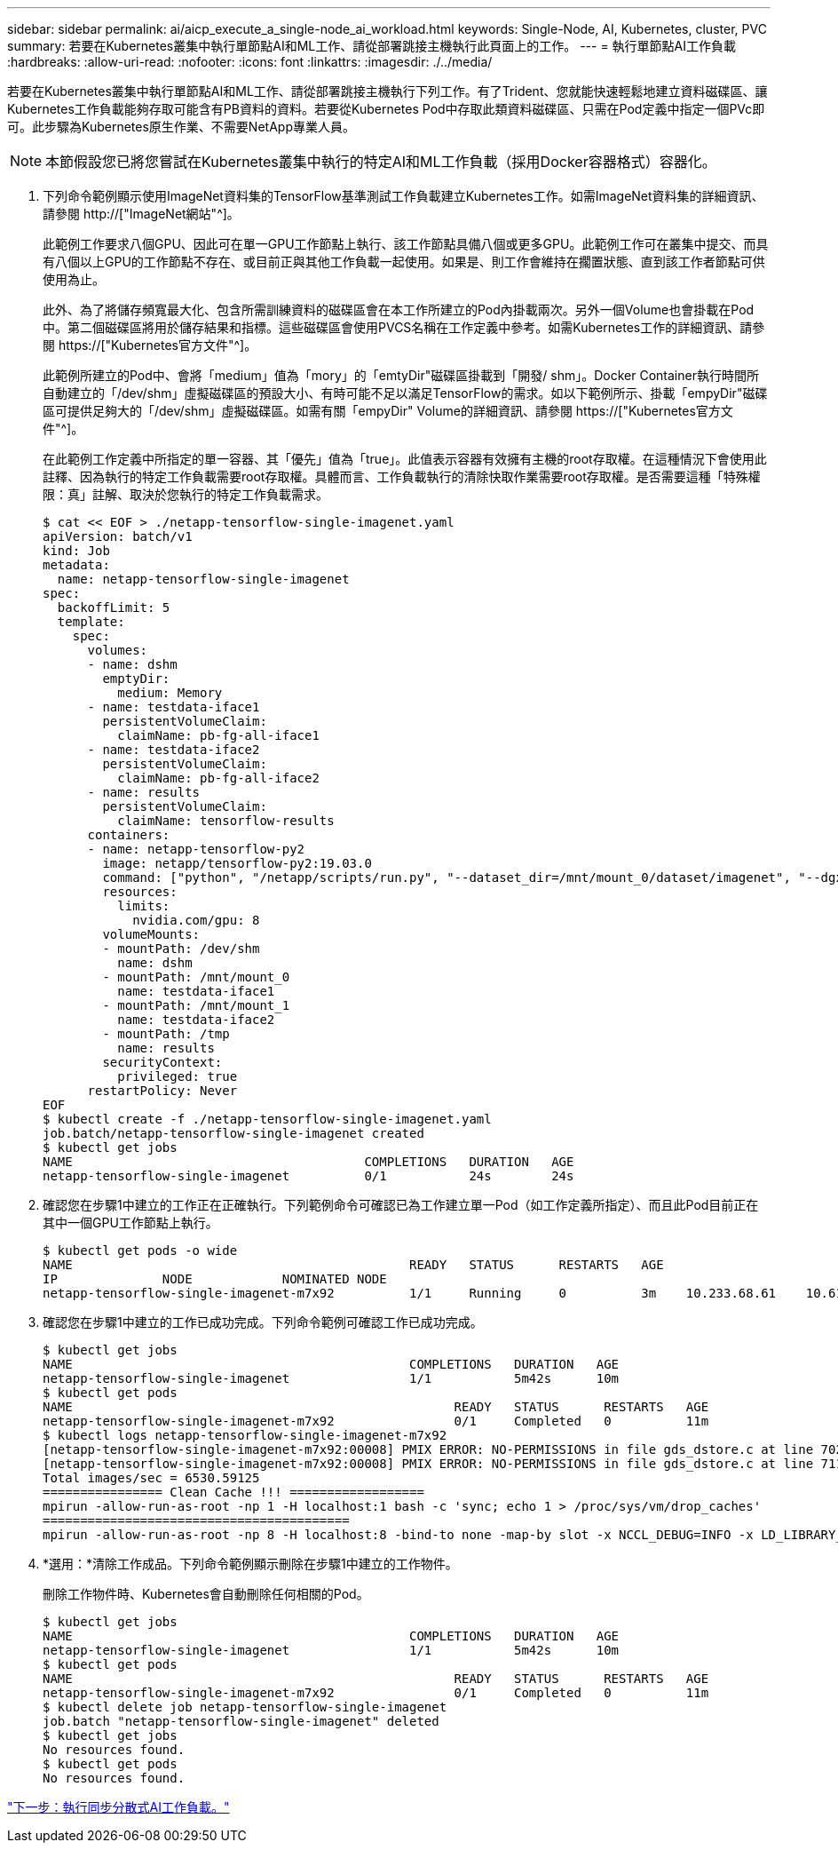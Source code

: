 ---
sidebar: sidebar 
permalink: ai/aicp_execute_a_single-node_ai_workload.html 
keywords: Single-Node, AI, Kubernetes, cluster, PVC 
summary: 若要在Kubernetes叢集中執行單節點AI和ML工作、請從部署跳接主機執行此頁面上的工作。 
---
= 執行單節點AI工作負載
:hardbreaks:
:allow-uri-read: 
:nofooter: 
:icons: font
:linkattrs: 
:imagesdir: ./../media/


[role="lead"]
若要在Kubernetes叢集中執行單節點AI和ML工作、請從部署跳接主機執行下列工作。有了Trident、您就能快速輕鬆地建立資料磁碟區、讓Kubernetes工作負載能夠存取可能含有PB資料的資料。若要從Kubernetes Pod中存取此類資料磁碟區、只需在Pod定義中指定一個PVc即可。此步驟為Kubernetes原生作業、不需要NetApp專業人員。


NOTE: 本節假設您已將您嘗試在Kubernetes叢集中執行的特定AI和ML工作負載（採用Docker容器格式）容器化。

. 下列命令範例顯示使用ImageNet資料集的TensorFlow基準測試工作負載建立Kubernetes工作。如需ImageNet資料集的詳細資訊、請參閱 http://["ImageNet網站"^]。
+
此範例工作要求八個GPU、因此可在單一GPU工作節點上執行、該工作節點具備八個或更多GPU。此範例工作可在叢集中提交、而具有八個以上GPU的工作節點不存在、或目前正與其他工作負載一起使用。如果是、則工作會維持在擱置狀態、直到該工作者節點可供使用為止。

+
此外、為了將儲存頻寬最大化、包含所需訓練資料的磁碟區會在本工作所建立的Pod內掛載兩次。另外一個Volume也會掛載在Pod中。第二個磁碟區將用於儲存結果和指標。這些磁碟區會使用PVCS名稱在工作定義中參考。如需Kubernetes工作的詳細資訊、請參閱 https://["Kubernetes官方文件"^]。

+
此範例所建立的Pod中、會將「medium」值為「mory」的「emtyDir"磁碟區掛載到「開發/ shm」。Docker Container執行時間所自動建立的「/dev/shm」虛擬磁碟區的預設大小、有時可能不足以滿足TensorFlow的需求。如以下範例所示、掛載「empyDir"磁碟區可提供足夠大的「/dev/shm」虛擬磁碟區。如需有關「empyDir" Volume的詳細資訊、請參閱 https://["Kubernetes官方文件"^]。

+
在此範例工作定義中所指定的單一容器、其「優先」值為「true」。此值表示容器有效擁有主機的root存取權。在這種情況下會使用此註釋、因為執行的特定工作負載需要root存取權。具體而言、工作負載執行的清除快取作業需要root存取權。是否需要這種「特殊權限：真」註解、取決於您執行的特定工作負載需求。

+
....
$ cat << EOF > ./netapp-tensorflow-single-imagenet.yaml
apiVersion: batch/v1
kind: Job
metadata:
  name: netapp-tensorflow-single-imagenet
spec:
  backoffLimit: 5
  template:
    spec:
      volumes:
      - name: dshm
        emptyDir:
          medium: Memory
      - name: testdata-iface1
        persistentVolumeClaim:
          claimName: pb-fg-all-iface1
      - name: testdata-iface2
        persistentVolumeClaim:
          claimName: pb-fg-all-iface2
      - name: results
        persistentVolumeClaim:
          claimName: tensorflow-results
      containers:
      - name: netapp-tensorflow-py2
        image: netapp/tensorflow-py2:19.03.0
        command: ["python", "/netapp/scripts/run.py", "--dataset_dir=/mnt/mount_0/dataset/imagenet", "--dgx_version=dgx1", "--num_devices=8"]
        resources:
          limits:
            nvidia.com/gpu: 8
        volumeMounts:
        - mountPath: /dev/shm
          name: dshm
        - mountPath: /mnt/mount_0
          name: testdata-iface1
        - mountPath: /mnt/mount_1
          name: testdata-iface2
        - mountPath: /tmp
          name: results
        securityContext:
          privileged: true
      restartPolicy: Never
EOF
$ kubectl create -f ./netapp-tensorflow-single-imagenet.yaml
job.batch/netapp-tensorflow-single-imagenet created
$ kubectl get jobs
NAME                                       COMPLETIONS   DURATION   AGE
netapp-tensorflow-single-imagenet          0/1           24s        24s
....
. 確認您在步驟1中建立的工作正在正確執行。下列範例命令可確認已為工作建立單一Pod（如工作定義所指定）、而且此Pod目前正在其中一個GPU工作節點上執行。
+
....
$ kubectl get pods -o wide
NAME                                             READY   STATUS      RESTARTS   AGE
IP              NODE            NOMINATED NODE
netapp-tensorflow-single-imagenet-m7x92          1/1     Running     0          3m    10.233.68.61    10.61.218.154   <none>
....
. 確認您在步驟1中建立的工作已成功完成。下列命令範例可確認工作已成功完成。
+
....
$ kubectl get jobs
NAME                                             COMPLETIONS   DURATION   AGE
netapp-tensorflow-single-imagenet                1/1           5m42s      10m
$ kubectl get pods
NAME                                                   READY   STATUS      RESTARTS   AGE
netapp-tensorflow-single-imagenet-m7x92                0/1     Completed   0          11m
$ kubectl logs netapp-tensorflow-single-imagenet-m7x92
[netapp-tensorflow-single-imagenet-m7x92:00008] PMIX ERROR: NO-PERMISSIONS in file gds_dstore.c at line 702
[netapp-tensorflow-single-imagenet-m7x92:00008] PMIX ERROR: NO-PERMISSIONS in file gds_dstore.c at line 711
Total images/sec = 6530.59125
================ Clean Cache !!! ==================
mpirun -allow-run-as-root -np 1 -H localhost:1 bash -c 'sync; echo 1 > /proc/sys/vm/drop_caches'
=========================================
mpirun -allow-run-as-root -np 8 -H localhost:8 -bind-to none -map-by slot -x NCCL_DEBUG=INFO -x LD_LIBRARY_PATH -x PATH python /netapp/tensorflow/benchmarks_190205/scripts/tf_cnn_benchmarks/tf_cnn_benchmarks.py --model=resnet50 --batch_size=256 --device=gpu --force_gpu_compatible=True --num_intra_threads=1 --num_inter_threads=48 --variable_update=horovod --batch_group_size=20 --num_batches=500 --nodistortions --num_gpus=1 --data_format=NCHW --use_fp16=True --use_tf_layers=False --data_name=imagenet --use_datasets=True --data_dir=/mnt/mount_0/dataset/imagenet --datasets_parallel_interleave_cycle_length=10 --datasets_sloppy_parallel_interleave=False --num_mounts=2 --mount_prefix=/mnt/mount_%d --datasets_prefetch_buffer_size=2000 --datasets_use_prefetch=True --datasets_num_private_threads=4 --horovod_device=gpu > /tmp/20190814_105450_tensorflow_horovod_rdma_resnet50_gpu_8_256_b500_imagenet_nodistort_fp16_r10_m2_nockpt.txt 2>&1
....
. *選用：*清除工作成品。下列命令範例顯示刪除在步驟1中建立的工作物件。
+
刪除工作物件時、Kubernetes會自動刪除任何相關的Pod。

+
....
$ kubectl get jobs
NAME                                             COMPLETIONS   DURATION   AGE
netapp-tensorflow-single-imagenet                1/1           5m42s      10m
$ kubectl get pods
NAME                                                   READY   STATUS      RESTARTS   AGE
netapp-tensorflow-single-imagenet-m7x92                0/1     Completed   0          11m
$ kubectl delete job netapp-tensorflow-single-imagenet
job.batch "netapp-tensorflow-single-imagenet" deleted
$ kubectl get jobs
No resources found.
$ kubectl get pods
No resources found.
....


link:aicp_execute_a_synchronous_distributed_ai_workload.html["下一步：執行同步分散式AI工作負載。"]
